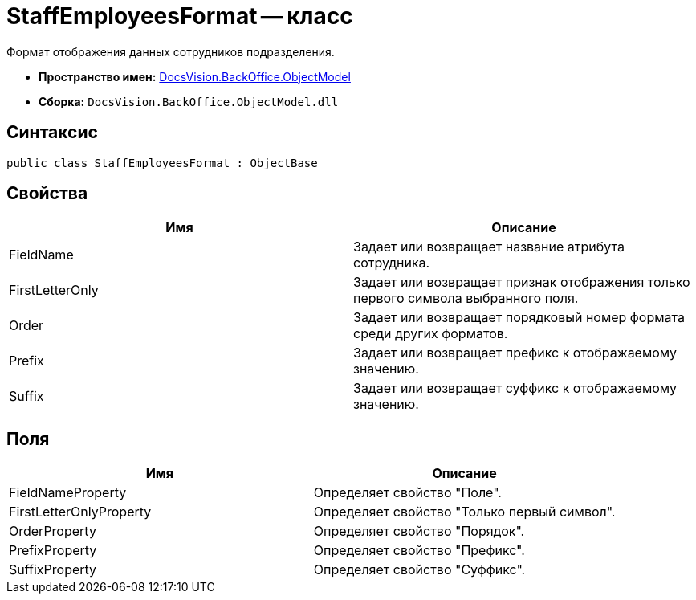 = StaffEmployeesFormat -- класс

Формат отображения данных сотрудников подразделения.

* *Пространство имен:* xref:api/DocsVision/Platform/ObjectModel/ObjectModel_NS.adoc[DocsVision.BackOffice.ObjectModel]
* *Сборка:* `DocsVision.BackOffice.ObjectModel.dll`

== Синтаксис

[source,csharp]
----
public class StaffEmployeesFormat : ObjectBase
----

== Свойства

[cols=",",options="header"]
|===
|Имя |Описание
|FieldName |Задает или возвращает название атрибута сотрудника.
|FirstLetterOnly |Задает или возвращает признак отображения только первого символа выбранного поля.
|Order |Задает или возвращает порядковый номер формата среди других форматов.
|Prefix |Задает или возвращает префикс к отображаемому значению.
|Suffix |Задает или возвращает суффикс к отображаемому значению.
|===

== Поля

[cols=",",options="header"]
|===
|Имя |Описание
|FieldNameProperty |Определяет свойство "Поле".
|FirstLetterOnlyProperty |Определяет свойство "Только первый символ".
|OrderProperty |Определяет свойство "Порядок".
|PrefixProperty |Определяет свойство "Префикс".
|SuffixProperty |Определяет свойство "Суффикс".
|===
